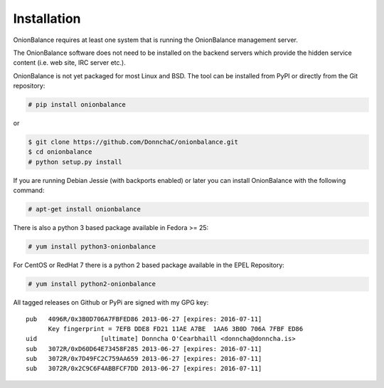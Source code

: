 Installation
============

OnionBalance requires at least one system that is running the OnionBalance
management server.

The OnionBalance software does not need to be installed on the
backend servers which provide the hidden service content (i.e. web site,
IRC server etc.).

OnionBalance is not yet packaged for most Linux and BSD. The tool can be
installed from PyPI or directly from the Git repository:

.. code-block:: console

    # pip install onionbalance

or

.. code-block:: console

    $ git clone https://github.com/DonnchaC/onionbalance.git
    $ cd onionbalance
    # python setup.py install

If you are running Debian Jessie (with backports enabled) or later you
can install OnionBalance with the following command:

.. code-block:: console

   # apt-get install onionbalance

There is also a python 3 based package available in Fedora >= 25:

.. code-block:: console

   # yum install python3-onionbalance

For CentOS or RedHat 7 there is a python 2 based package available in
the EPEL Repository:

.. code-block:: console

   # yum install python2-onionbalance

All tagged releases on Github or PyPi are signed with my GPG key:

::

    pub   4096R/0x3B0D706A7FBFED86 2013-06-27 [expires: 2016-07-11]
          Key fingerprint = 7EFB DDE8 FD21 11AE A7BE  1AA6 3B0D 706A 7FBF ED86
    uid                 [ultimate] Donncha O'Cearbhaill <donncha@donncha.is>
    sub   3072R/0xD60D64E73458F285 2013-06-27 [expires: 2016-07-11]
    sub   3072R/0x7D49FC2C759AA659 2013-06-27 [expires: 2016-07-11]
    sub   3072R/0x2C9C6F4ABBFCF7DD 2013-06-27 [expires: 2016-07-11]
